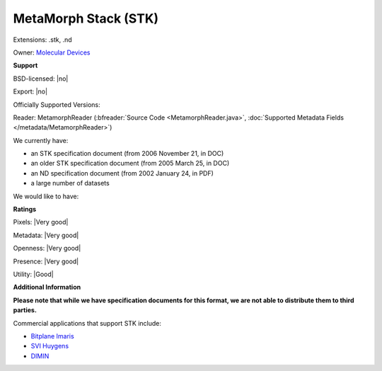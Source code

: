 .. index:: MetaMorph Stack (STK)
.. index:: .stk, .nd

MetaMorph Stack (STK)
===============================================================================

Extensions: .stk, .nd


Owner: `Molecular Devices <http://www.moleculardevices.com/>`_

**Support**


BSD-licensed: |no|

Export: |no|

Officially Supported Versions: 

Reader: MetamorphReader (:bfreader:`Source Code <MetamorphReader.java>`, :doc:`Supported Metadata Fields </metadata/MetamorphReader>`)




We currently have:

* an STK specification document (from 2006 November 21, in DOC) 
* an older STK specification document (from 2005 March 25, in DOC) 
* an ND specification document (from 2002 January 24, in PDF) 
* a large number of datasets

We would like to have:


**Ratings**


Pixels: |Very good|

Metadata: |Very good|

Openness: |Very good|

Presence: |Very good|

Utility: |Good|

**Additional Information**

**Please note that while we have specification documents for this
format, we are not able to distribute them to third parties.**


Commercial applications that support STK include: 

* `Bitplane Imaris <http://www.bitplane.com/>`_ 
* `SVI Huygens <http://svi.nl/>`_ 
* `DIMIN <http://dimin.net/>`_ 

.. seealso:: 
  `Metamorph imaging system overview <http://www.metamorph.com/>`_
